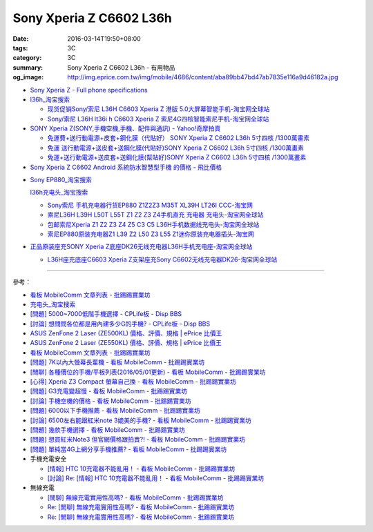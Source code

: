 Sony Xperia Z C6602 L36h
########################

:date: 2016-03-14T19:50+08:00
:tags: 3C
:category: 3C
:summary: Sony Xperia Z C6602 L36h - 有用物品
:og_image: http://img.eprice.com.tw/img/mobile/4686/content/aba89bb47bd47ab7835e116a9d46182a.jpg


* `Sony Xperia Z - Full phone specifications <http://www.gsmarena.com/sony_xperia_z-5204.php>`_

* `l36h_淘宝搜索 <https://s.taobao.com/search?q=l36h>`_

  - `现货促销Sony/索尼 L36H C6603 Xperia Z 港版 5.0大屏幕智能手机-淘宝网全球站 <https://item.taobao.com/item.htm?id=26817336555>`_
  - `Sony/索尼 L36H lt36i h C6603 Xperia Z 索尼4G四核智能索尼手机-淘宝网全球站 <https://item.taobao.com/item.htm?id=520703087784>`_

* `SONY Xperia Z(SONY,手機空機,手機、配件與通訊) - Yahoo!奇摩拍賣 <https://tw.bid.yahoo.com/tw/2092111620-category-leaf.html>`_

  - `免運費+送行動電源+皮套+鋼化膜（代貼好） SONY Xperia Z C6602 L36h 5寸四核 /1300萬畫素 <https://tw.bid.yahoo.com/item/%E5%85%8D%E9%81%8B%E8%B2%BB-%E9%80%81%E8%A1%8C%E5%8B%95%E9%9B%BB%E6%BA%90-%E7%9A%AE%E5%A5%97-%E9%8B%BC%E5%8C%96%E8%86%9C-%E4%BB%A3%E8%B2%BC%E5%A5%BD-SONY-Xperia-100084956865>`_
  - `免運 送行動電源+送皮套+送鋼化膜(代貼好)SONY Xperia Z C6602 L36h 5寸四核 /1300萬畫素 <https://tw.bid.yahoo.com/item/%E5%85%8D%E9%81%8B-%E9%80%81%E8%A1%8C%E5%8B%95%E9%9B%BB%E6%BA%90-%E9%80%81%E7%9A%AE%E5%A5%97-%E9%80%81%E9%8B%BC%E5%8C%96%E8%86%9C-%E4%BB%A3%E8%B2%BC%E5%A5%BD-SONY-Xperia-100033670041>`_
  - `免運+送行動電源+送皮套+送鋼化膜(幫貼好)SONY Xperia Z C6602 L36h 5寸四核 /1300萬畫素 <https://tw.bid.yahoo.com/item/%E5%85%8D%E9%81%8B-%E9%80%81%E8%A1%8C%E5%8B%95%E9%9B%BB%E6%BA%90-%E9%80%81%E7%9A%AE%E5%A5%97-%E9%80%81%E9%8B%BC%E5%8C%96%E8%86%9C-%E5%B9%AB%E8%B2%BC%E5%A5%BD-SONY-Xperia-100106128816>`_

* `Sony Xperia Z C6602 Android 系統防水智慧型手機 的價格 - 飛比價格 <http://feebee.com.tw/product/Sony%20Xperia%20Z%20C6602%20Android%20%E7%B3%BB%E7%B5%B1%E9%98%B2%E6%B0%B4%E6%99%BA%E6%85%A7%E5%9E%8B%E6%89%8B%E6%A9%9F/?q=xperia%20z>`_

..
 .. image:: 
   :alt: 
   :target: 
   :align: center

* `Sony EP880_淘宝搜索 <https://s.taobao.com/search?q=Sony+EP880>`_

  `l36h充电头_淘宝搜索 <https://s.taobao.com/search?q=l36h%E5%85%85%E7%94%B5%E5%A4%B4>`_

  - `Sony索尼 手机充电器行货EP880 Z1Z2Z3 M35T XL39H LT26I CCC-淘宝网 <https://item.taobao.com/item.htm?id=525163791496>`_
  - `索尼L36H L39H L50T L55T Z1 Z2 Z3 Z4手机直充 充电器 充电头-淘宝网全球站 <https://item.taobao.com/item.htm?id=523339420998>`_
  - `包邮索尼Xperia Z1 Z2 Z3 Z4 Z5 C3 C5 L36H手机数据线充电头-淘宝网全球站 <https://item.taobao.com/item.htm?id=527346853820>`_
  - `索尼EP880原装充电器Z1 L39 Z2 L50 Z3 L55 Z1迷你原装充电器插头-淘宝网 <https://item.taobao.com/item.htm?id=527900399546>`_

* `正品原装座充SONY Xperia Z底座DK26无线充电器L36H手机充电座-淘宝网全球站 <https://item.taobao.com/item.htm?id=41830651794>`_

  - `L36H座充底座C6603 Xperia Z支架座充Sony C6602无线充电器DK26-淘宝网全球站 <https://item.taobao.com/item.htm?id=35714086786>`_

----

參考：

* `看板 MobileComm 文章列表 - 批踢踢實業坊 <https://www.ptt.cc/bbs/MobileComm/index.html>`_
* `充电头_淘宝搜索 <https://s.taobao.com/search?q=%E5%85%85%E7%94%B5%E5%A4%B4>`_
* `[問題] 5000~7000低階手機選擇 - CPLife板 - Disp BBS <http://disp.cc/b/733-9h2O>`_
* `[討論] 想問問各位都是用內建多少G的手機? - CPLife板 - Disp BBS <http://disp.cc/b/733-9h2M>`_
* `ASUS ZenFone 2 Laser (ZE500KL) 價格、評價、規格 | ePrice 比價王 <http://www.eprice.com.tw/mobile/intro/c01-p5317-asus-zenfone-2-laser-ze500kl-2g_16g/>`_
* `ASUS ZenFone 2 Laser (ZE550KL) 價格、評價、規格 | ePrice 比價王 <http://www.eprice.com.tw/mobile/intro/c01-p5318-asus-zenfone-2-laser-ze550kl-2g_16g/>`_
* `看板 MobileComm 文章列表 - 批踢踢實業坊 <https://www.ptt.cc/bbs/MobileComm/index.html>`_
* `[問題] 7K以內大螢幕長輩機 - 看板 MobileComm - 批踢踢實業坊 <https://www.ptt.cc/bbs/MobileComm/M.1463333594.A.8BB.html>`_
* `[閒聊] 各種價位的手機/平板列表(2016/05/01更新) - 看板 MobileComm - 批踢踢實業坊 <https://www.ptt.cc/bbs/MobileComm/M.1462115731.A.307.html>`_
* `[心得] Xperia Z3 Compact 螢幕自己換 - 看板 MobileComm - 批踢踢實業坊 <https://www.ptt.cc/bbs/MobileComm/M.1463423028.A.20B.html>`_
* `[問題] G3充電變超慢 - 看板 MobileComm - 批踢踢實業坊 <https://www.ptt.cc/bbs/MobileComm/M.1463442723.A.F0B.html>`_
* `[討論] 手機空機的價格 - 看板 MobileComm - 批踢踢實業坊 <https://www.ptt.cc/bbs/MobileComm/M.1463410220.A.05C.html>`_
* `[問題] 6000以下手機推薦 - 看板 MobileComm - 批踢踢實業坊 <https://www.ptt.cc/bbs/MobileComm/M.1463458165.A.F75.html>`_
* `[討論] 6500左右能跟紅米note 3媲美的手機? - 看板 MobileComm - 批踢踢實業坊 <https://www.ptt.cc/bbs/MobileComm/M.1463495853.A.3DB.html>`_
* `[問題] 幾款手機選擇 - 看板 MobileComm - 批踢踢實業坊 <https://www.ptt.cc/bbs/MobileComm/M.1463621362.A.54A.html>`_
* `[問題] 想買紅米Note3 但官網價格跟拍賣?! - 看板 MobileComm - 批踢踢實業坊 <https://www.ptt.cc/bbs/MobileComm/M.1463634148.A.D91.html>`_
* `[問題] 單純當4G上網分享手機推薦? - 看板 MobileComm - 批踢踢實業坊 <https://www.ptt.cc/bbs/MobileComm/M.1463738447.A.19B.html>`_

* 手機充電安全

  - `[情報] HTC 10充電器不能亂用！ - 看板 MobileComm - 批踢踢實業坊 <https://www.ptt.cc/bbs/MobileComm/M.1463610186.A.F1B.html>`_
  - `[討論] Re: [情報] HTC 10充電器不能亂用！ - 看板 MobileComm - 批踢踢實業坊 <https://www.ptt.cc/bbs/MobileComm/M.1463636879.A.9B9.html>`_

* 無線充電

  - `[閒聊] 無線充電實用性高嗎? - 看板 MobileComm - 批踢踢實業坊 <https://www.ptt.cc/bbs/MobileComm/M.1463629762.A.172.html>`_
  - `Re: [閒聊] 無線充電實用性高嗎? - 看板 MobileComm - 批踢踢實業坊 <https://www.ptt.cc/bbs/MobileComm/M.1463630990.A.00B.html>`__
  - `Re: [閒聊] 無線充電實用性高嗎? - 看板 MobileComm - 批踢踢實業坊 <https://www.ptt.cc/bbs/MobileComm/M.1463736374.A.127.html>`__
